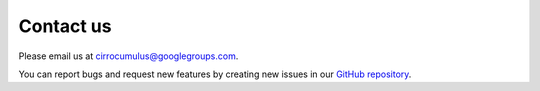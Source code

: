 Contact us
----------

Please email us at cirrocumulus@googlegroups.com.

You can report bugs and request new features by creating new issues in our `GitHub repository`_.


.. _GitHub repository: https://github.com/klarman-cell-observatory/cirrocumulus

